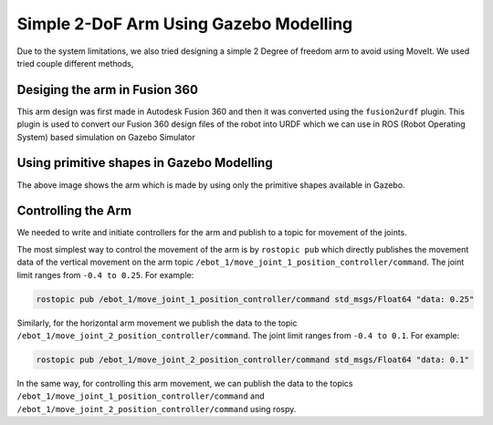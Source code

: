 Simple 2-DoF Arm Using Gazebo Modelling
#######################################

Due to the system limitations, we also tried designing a simple 2 Degree of freedom arm to avoid using MoveIt.
We used tried couple different methods,

Desiging the arm in Fusion 360
-------------------------------

.. image:: ../_static/images/fusion_gripper.png
  :width: 500
  :alt: Arm Designed in Fusion 360

This arm design was first made in Autodesk Fusion 360 and then it was converted using the ``fusion2urdf`` plugin. 
This plugin is used to convert our Fusion 360 design files of the robot into URDF which we can use in ROS (Robot Operating System) based simulation on Gazebo Simulator

.. seealso::

    More information regarding the fusion2urdf plugin can be found in `fusion2urdf Tutorial <https://www.youtube.com/watch?v=TitHYg-5_j8>`_

Using primitive shapes in Gazebo Modelling
--------------------------------------------

.. image:: ../_static/images/simple_gripper.png
  :width: 500
  :alt: Arm using primitive shapes in Gazebo Modelling

The above image shows the arm which is made by using only the primitive shapes available in Gazebo. 

Controlling the Arm
---------------------

We needed to write and initiate controllers for the arm and publish to a topic for movement of the joints.

The most simplest way to control the movement of the arm is by ``rostopic pub`` which directly publishes the movement data of the vertical movement on the arm topic ``/ebot_1/move_joint_1_position_controller/command``. The joint limit ranges from ``-0.4 to 0.25``. For example:

.. code-block:: bash

    rostopic pub /ebot_1/move_joint_1_position_controller/command std_msgs/Float64 "data: 0.25"

Similarly, for the horizontal arm movement we publish the data to the topic ``/ebot_1/move_joint_2_position_controller/command``. The joint limit ranges from ``-0.4 to 0.1``. For example:

.. code-block:: bash

    rostopic pub /ebot_1/move_joint_2_position_controller/command std_msgs/Float64 "data: 0.1"

In the same way, for controlling this arm movement, we can publish the data to the topics ``/ebot_1/move_joint_1_position_controller/command`` and ``/ebot_1/move_joint_2_position_controller/command`` using rospy.
